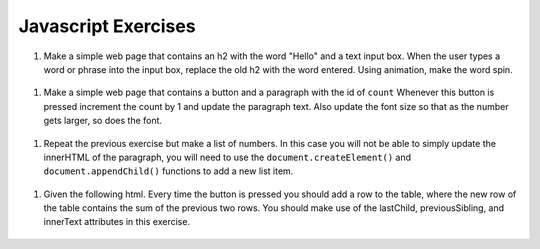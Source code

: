 Javascript Exercises
====================


#. Make a simple web page that contains an h2 with the word "Hello" and a text input box.  When the user types a word or phrase into the input box, replace the old h2 with the word entered.  Using animation, make the word spin.

  .. actex:: ex_js_4
     :language: html

     <html>
     <style>
     </style>
     <body>
     <h2>Hello</h2>
     </body>
     </html>


#. Make a simple web page that contains a button and a paragraph with the id of ``count`` Whenever this button is pressed increment the count by 1 and update the paragraph text.  Also update the font size so that as the number gets larger, so does the font.

  .. actex:: ex_js_1
     :language: html

     <html>



     </html>


#. Repeat the previous exercise but make a list of numbers.  In this case you will not be able to simply update the innerHTML of the paragraph, you will need to use the ``document.createElement()`` and ``document.appendChild()`` functions to add a new list item.

  .. actex:: ex_js_2
    :language: html

    <html>



    </html>


#. Given the following html.  Every time the button is pressed you should add a row to the table, where the new row of the table contains the sum of the previous two rows.  You should make use  of the lastChild, previousSibling, and innerText attributes in this exercise.

  .. actex:: ex_js_3
     :language: html
     
     <html>
         <body>
            <button onclick="addrow()">Next</button>
            <ul id="mytable"><li id=0>1</li><li id=1>1</li></ul>
         </body>
     </html>
     
